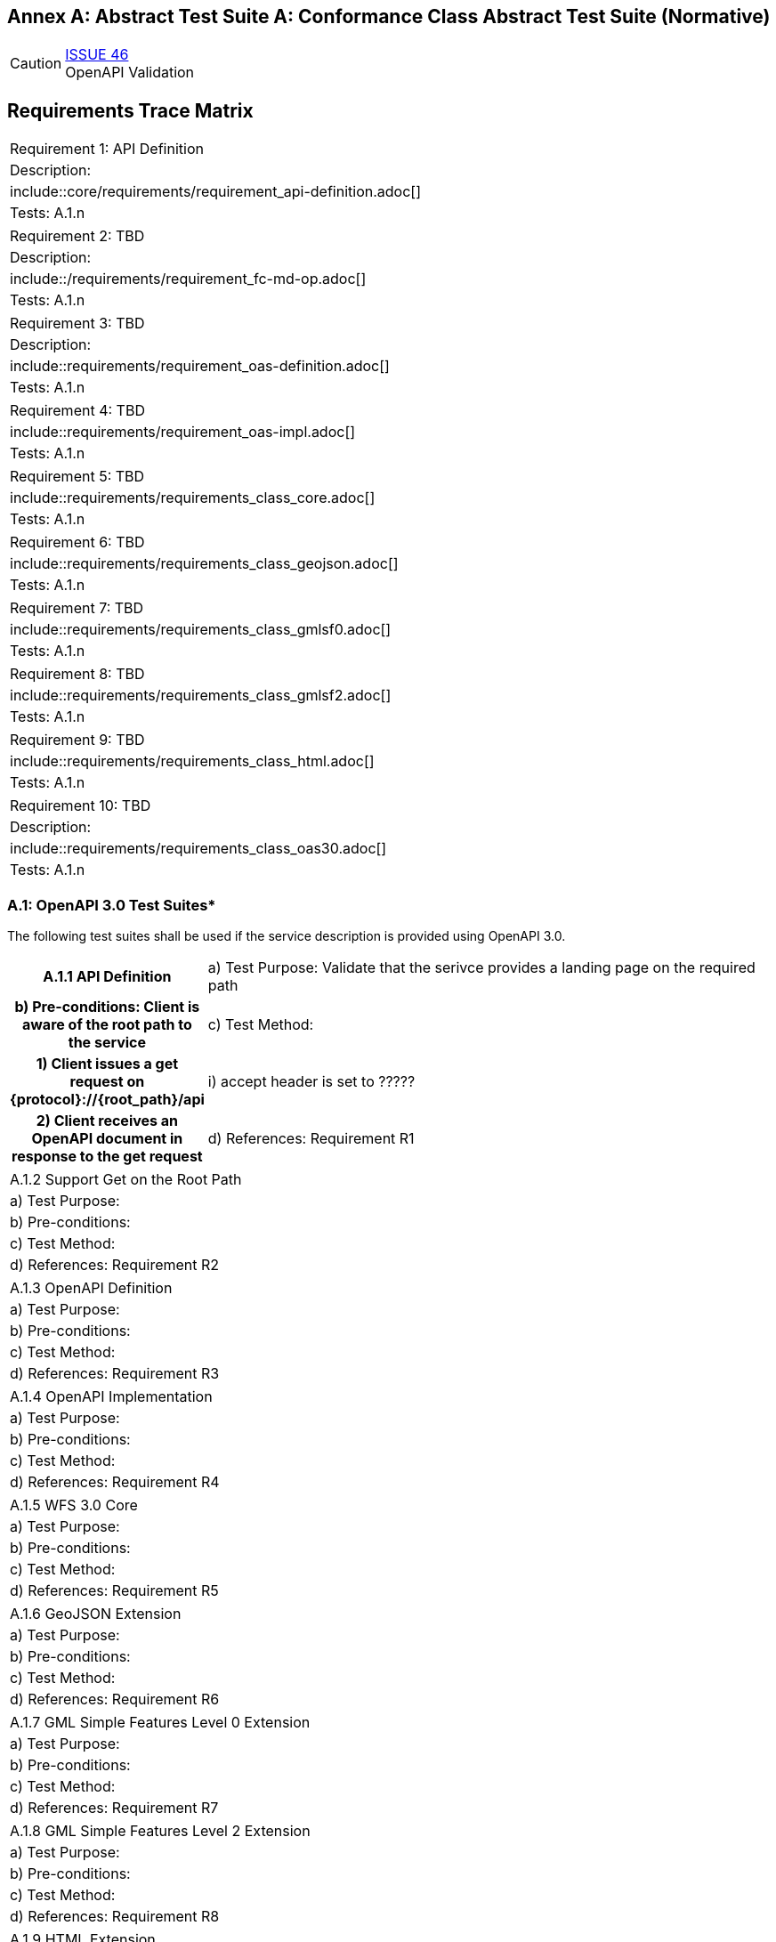 [appendix]
:appendix-caption: Annex A: Abstract Test Suite
== Conformance Class Abstract Test Suite (Normative)

CAUTION: link:https://github.com/opengeospatial/WFS_FES/issues/46[ISSUE 46] +
OpenAPI Validation


== Requirements Trace Matrix
[width="100%"]
|====================
|Requirement 1: API Definition
|Description:
|include::core/requirements/requirement_api-definition.adoc[]
|Tests: A.1.n
|====================
|====================
|Requirement 2: TBD
|Description:
|include::/requirements/requirement_fc-md-op.adoc[]
|Tests: A.1.n
|====================
|====================
|Requirement 3: TBD
|Description:
|include::requirements/requirement_oas-definition.adoc[]
|Tests: A.1.n
|====================
|====================
|Requirement 4: TBD
|include::requirements/requirement_oas-impl.adoc[]
|Tests: A.1.n
|====================
|====================
|Requirement 5: TBD
|include::requirements/requirements_class_core.adoc[]
|Tests: A.1.n
|====================
|====================
|Requirement 6: TBD
|include::requirements/requirements_class_geojson.adoc[]
|Tests: A.1.n
|====================
|====================
|Requirement 7: TBD
|include::requirements/requirements_class_gmlsf0.adoc[]
|Tests: A.1.n
|====================
|====================
|Requirement 8: TBD
|include::requirements/requirements_class_gmlsf2.adoc[]
|Tests: A.1.n
|====================
|====================
|Requirement 9: TBD
|include::requirements/requirements_class_html.adoc[]
|Tests: A.1.n
|====================
|====================
|Requirement 10: TBD
|Description:
|include::requirements/requirements_class_oas30.adoc[]
|Tests: A.1.n
|====================

=== A.1: OpenAPI 3.0 Test Suites*
The following test suites shall be used if the service description is provided using OpenAPI 3.0.
[cols=">20h,<80d"width="100%"]
|====================
|A.1.1 API Definition
| a) Test Purpose: Validate that the serivce provides a landing page on the required path
| b) Pre-conditions: Client is aware of the root path to the service
| c) Test Method:
|     1) Client issues a get request on {protocol}://{root_path}/api
|         i) accept header is set to ?????
|     2) Client receives an OpenAPI document in response to the get request
| d) References: Requirement R1
| e) Notes: This operation is usually where the client and server initially authenticate their identities to each other.  Intermediate challenges and responses in support of authentication do not invalidate the results of this test.
|====================
|====================
|A.1.2 Support Get on the Root Path
| a) Test Purpose:
| b) Pre-conditions:
| c) Test Method:
| d) References: Requirement R2
|====================
|====================
|A.1.3 OpenAPI Definition
| a) Test Purpose:
| b) Pre-conditions:
| c) Test Method:
| d) References: Requirement R3
|====================
|====================
|A.1.4 OpenAPI Implementation
| a) Test Purpose:
| b) Pre-conditions:
| c) Test Method:
| d) References: Requirement R4
|====================
|====================
|A.1.5 WFS 3.0 Core
| a) Test Purpose:
| b) Pre-conditions:
| c) Test Method:
| d) References: Requirement R5
|====================
|====================
|A.1.6 GeoJSON Extension
| a) Test Purpose:
| b) Pre-conditions:
| c) Test Method:
| d) References: Requirement R6
|====================
|====================
|A.1.7 GML Simple Features Level 0 Extension
| a) Test Purpose:
| b) Pre-conditions:
| c) Test Method:
| d) References: Requirement R7
|====================
|====================
|A.1.8 GML Simple Features Level 2 Extension
| a) Test Purpose:
| b) Pre-conditions:
| c) Test Method:
| d) References: Requirement R8
|====================
|====================
|A.1.9 HTML Extension
| a) Test Purpose:
| b) Pre-conditions:
| c) Test Method:
| d) References: Requirement R9
|====================
|====================
|A.1.10 OpenAPI 3.0 
| a) Test Purpose:
| b) Pre-conditions:
| c) Test Method:
| d) References: Requirement R10
|====================

